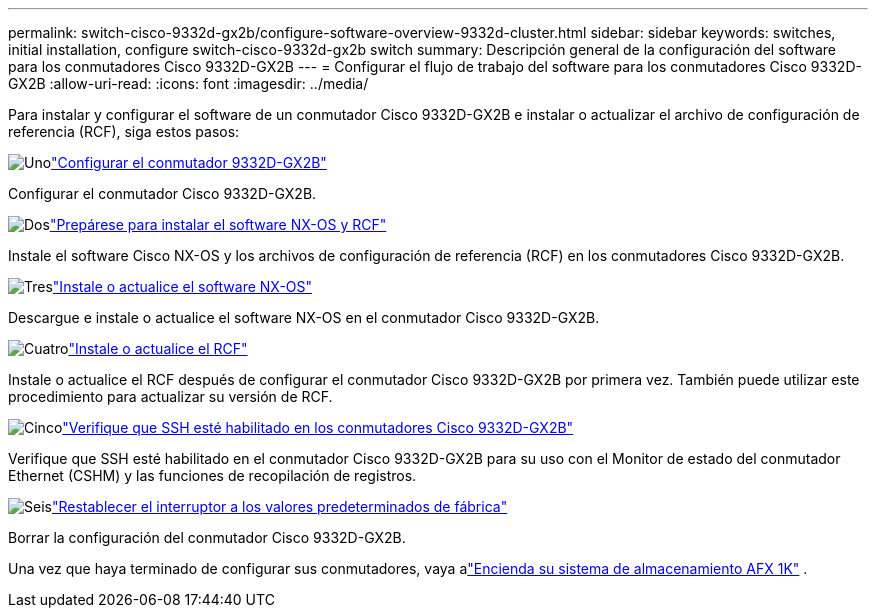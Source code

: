 ---
permalink: switch-cisco-9332d-gx2b/configure-software-overview-9332d-cluster.html 
sidebar: sidebar 
keywords: switches, initial installation, configure switch-cisco-9332d-gx2b switch 
summary: Descripción general de la configuración del software para los conmutadores Cisco 9332D-GX2B 
---
= Configurar el flujo de trabajo del software para los conmutadores Cisco 9332D-GX2B
:allow-uri-read: 
:icons: font
:imagesdir: ../media/


[role="lead"]
Para instalar y configurar el software de un conmutador Cisco 9332D-GX2B e instalar o actualizar el archivo de configuración de referencia (RCF), siga estos pasos:

.image:https://raw.githubusercontent.com/NetAppDocs/common/main/media/number-1.png["Uno"]link:setup-switch-9332d-cluster.html["Configurar el conmutador 9332D-GX2B"]
[role="quick-margin-para"]
Configurar el conmutador Cisco 9332D-GX2B.

.image:https://raw.githubusercontent.com/NetAppDocs/common/main/media/number-2.png["Dos"]link:install-nxos-overview-9332d-cluster.html["Prepárese para instalar el software NX-OS y RCF"]
[role="quick-margin-para"]
Instale el software Cisco NX-OS y los archivos de configuración de referencia (RCF) en los conmutadores Cisco 9332D-GX2B.

.image:https://raw.githubusercontent.com/NetAppDocs/common/main/media/number-3.png["Tres"]link:install-nxos-software-9332d-cluster.html["Instale o actualice el software NX-OS"]
[role="quick-margin-para"]
Descargue e instale o actualice el software NX-OS en el conmutador Cisco 9332D-GX2B.

.image:https://raw.githubusercontent.com/NetAppDocs/common/main/media/number-4.png["Cuatro"]link:install-upgrade-rcf-overview-cluster.html["Instale o actualice el RCF"]
[role="quick-margin-para"]
Instale o actualice el RCF después de configurar el conmutador Cisco 9332D-GX2B por primera vez. También puede utilizar este procedimiento para actualizar su versión de RCF.

.image:https://raw.githubusercontent.com/NetAppDocs/common/main/media/number-5.png["Cinco"]link:configure-ssh-keys.html["Verifique que SSH esté habilitado en los conmutadores Cisco 9332D-GX2B"]
[role="quick-margin-para"]
Verifique que SSH esté habilitado en el conmutador Cisco 9332D-GX2B para su uso con el Monitor de estado del conmutador Ethernet (CSHM) y las funciones de recopilación de registros.

.image:https://raw.githubusercontent.com/NetAppDocs/common/main/media/number-6.png["Seis"]link:reset-switch-9332d.html["Restablecer el interruptor a los valores predeterminados de fábrica"]
[role="quick-margin-para"]
Borrar la configuración del conmutador Cisco 9332D-GX2B.

Una vez que haya terminado de configurar sus conmutadores, vaya alink:https://docs.netapp.com/us-en/ontap-afx/install-setup/power-on-hardware.html["Encienda su sistema de almacenamiento AFX 1K"^] .
